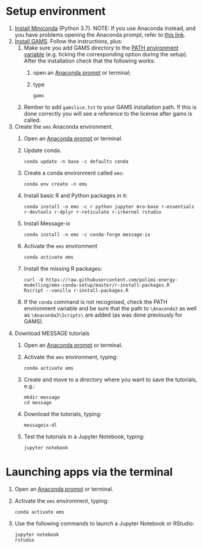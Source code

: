 * Setup environment
1. [[https://docs.conda.io/en/latest/miniconda.html][Install Miniconda]] (Python 3.7).
   NOTE: If you use Anaconda instead, and you have problems opening the Anaconda prompt, refer to [[http://docs.anaconda.com/anaconda/user-guide/troubleshooting/#cannot-open-anaconda-prompt-after-installation][this link]].
2. [[https://www.gams.com/latest/docs/UG_MAIN.html#UG_INSTALL][Install GAMS]]. Follow the instructions, plus:
   1. Make sure you add GAMS directory to the [[https://www.java.com/en/download/help/path.xml][PATH environment variable]] (e.g. ticking the corresponding option during the setup). After the installation check that the following works:
      1. open an [[https://docs.anaconda.com/anaconda/install/verify-install/#conda][Anaconda prompt]] or terminal;
      2. type
         #+BEGIN_SRC shell
         gams
         #+END_SRC
   2. Rember to add =gamslice.txt= to your GAMS installation path. If this is done correctly you will see a reference to the license after gams is called.
3. Create the =ems= Anaconda environment.
   1. Open an [[https://docs.anaconda.com/anaconda/install/verify-install/#conda][Anaconda prompt]] or terminal.
   2. Update conda.
      #+BEGIN_SRC shell
      conda update -n base -c defaults conda
      #+END_SRC
   3. Create a conda environment called =ems=:
      #+BEGIN_SRC shell
      conda env create -n ems
      #+END_SRC
   4. Install basic R and Python packages in it:
      #+BEGIN_SRC shell
      conda install -n ems -c r python jupyter mro-base r-essentials r-devtools r-dplyr r-reticulate r-irkernel rstudio
      #+END_SRC
   5. Install Message-ix
      #+BEGIN_SRC shell
      conda install -n ems -c conda-forge message-ix
      #+END_SRC
   6. Activate the =ems= environment
      #+BEGIN_SRC shell
      conda activate ems
      #+END_SRC
   7. Install the missing R packages:
      #+BEGIN_SRC shell
      curl -O https://raw.githubusercontent.com/polimi-energy-modelling/ems-conda-setup/master/r-install-packages.R
      Rscript --vanilla r-install-packages.R
      #+END_SRC
   8. If the =conda= command is not recognised, check the PATH environment variable and be sure that the path to =\Anaconda3= as well as =\Anaconda3\Scripts\= are added (as was done previously for GAMS).
      
4. Download MESSAGE tutorials
   1. Open an [[https://docs.anaconda.com/anaconda/install/verify-install/#conda][Anaconda prompt]] or terminal.
   2. Activate the =ems= environment, typing:
      #+BEGIN_SRC shell
      conda activate ems
      #+END_SRC
   3. Create and move to a directory where you want to save the tutorials, e.g.: 
      #+BEGIN_SRC shell
      mkdir message
      cd message
      #+END_SRC
   4. Download the tutorials, typing:
      #+BEGIN_SRC shell
      messageix-dl
      #+END_SRC
   5. Test the tutorials in a Jupyter Notebook, typing:
      #+BEGIN_SRC shell
      jupyter notebook
      #+END_SRC

* Launching apps via the terminal
1. Open an [[https://docs.anaconda.com/anaconda/install/verify-install/#conda][Anaconda prompt]] or terminal.
2. Activate the =ems= environment, typing:
   #+BEGIN_SRC shell
   conda activate ems
   #+END_SRC
3. Use the following commands to launch a Jupyter Notebook or RStudio:
   #+BEGIN_SRC shell
   jupyter notebook
   rstudio
   #+END_SRC
